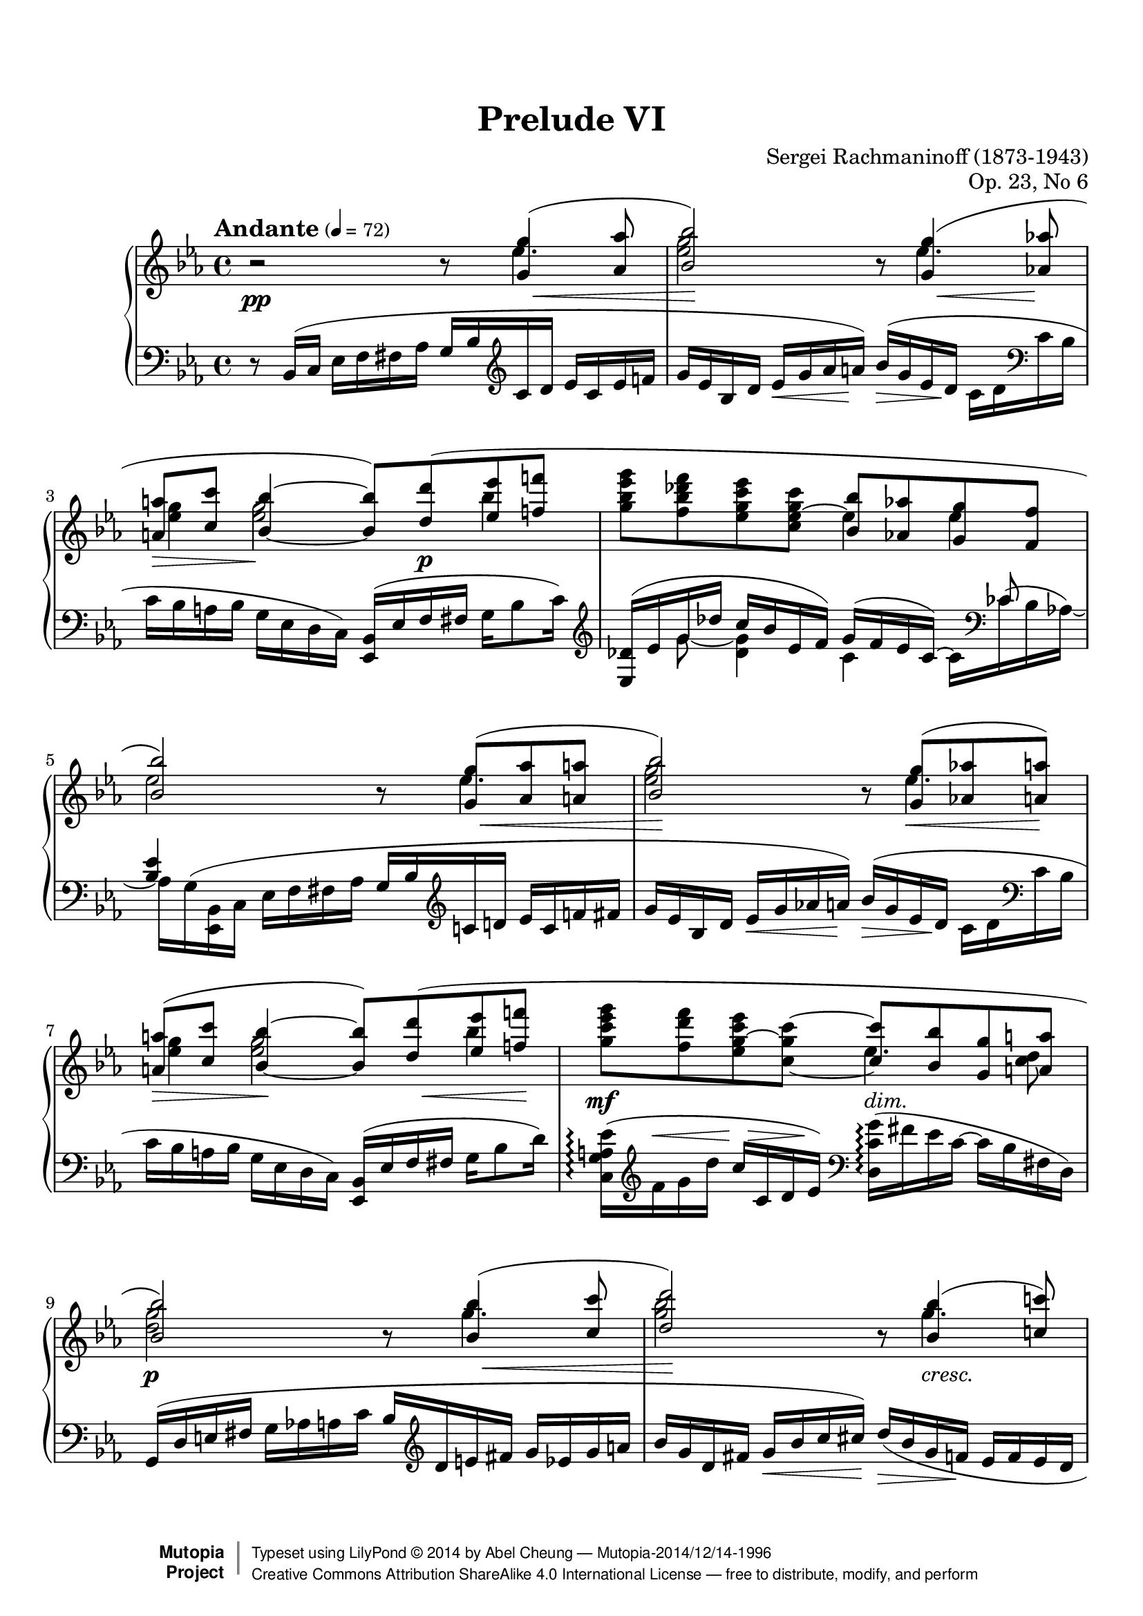 %%--------------------------------------------------------------------
% LilyPond typesetting of Rachmaninoff Prelude Op. 23 No. 6
%%--------------------------------------------------------------------

%%%%%%% Notes %%%%%%%%%%%%%%%%%%%%%%%%%%%%%%%%%%%%%%%%%%%%%%%%%%%%%%%%
%
% * Many ties do need precise positioning. In particular, ties at
%   bar 13 and 18 are delicate; any slight change of layout
%   can destroy the whiteout masks.
%
% * Lilypond didn't handle the voice interleaving very well, so quite
%   some notes need manual horizontal shifting. Again, bar 13 & 18
%   are good examples, as well as any unbeamed semiquaver.

%%%%%%% Editorial Notes %%%%%%%%%%%%%%%%%%%%%%%%%%%%%%%%%%%%%%%%%%%%%%
%
% * This piece is using Piano auto-accidental mode instead of default.
%   A few places can be ambiguous on existing IMSLP editions, so the
%   default accidental mode is not chosen.
%
% * In bar 19 slur after arpeggio, Muzyka edition included B♭ while
%   Gutheil one didn't. Gutheil edition is followed here, since nearby
%   note groups don't include first note in slurs too.
%
% * Dashed line on bar 26-27 is removed. Gutheil and Muzyka editions
%   generally don't have dashed line spanner following cresc and dim,
%   so it's quite odd having one here.
%
% * Bar 30 left hand: Gutheil edition didn't have slur for last 3
%   semiquavers, while Muzyka did. Judging from previous 2 similar bars,
%   slur should have been there.
%
% * Bar 31 cross-staff slur: For Gutheil edition it ends at G, while
%   Muzyka edition one ends at E♭. Following Muzyka one, though I have
%   no good reason judging which one is correct.

%%%%%%% Known Problems %%%%%%%%%%%%%%%%%%%%%%%%%%%%%%%%%%%%%%%%%%%%%%%
%
% * A few places with "Impossible or ambiguous (de)crescendo in MIDI",
%   but it's too difficult to trace where they come from.
%
% * All "may not find good beam slope" come from kneed beams; but
%   somehow the result is good enough so warnings are ignored.
%
% * Some dynamic volume might not be so accurate, in order to avoid
%   even more warnings about existence of hidden cross-staff hairpins.

%%--------------------------------------------------------------------
% The Mutopia Project
% LilyPond template for keyboard solo piece
%%--------------------------------------------------------------------

\version "2.18.2"

%---------------------------------------------------------------------
%--Paper-size setting must be commented out or deleted upon submission.
%--LilyPond engraves to paper size A4 by default.
%--Uncomment the setting below to validate your typesetting
%--in "letter" sizing.
%--Mutopia publishes both A4 and letter-sized versions.
%---------------------------------------------------------------------
% #(set-default-paper-size "letter")

%--Default staff size is 20
% #(set-global-staff-size 20)

\paper {
  top-margin = 8\mm                              %-minimum top-margin: 8mm
  top-markup-spacing.basic-distance = #6         %-dist. from bottom of top margin to the first markup/title
  markup-system-spacing.basic-distance = #5      %-dist. from header/title to first system
  top-system-spacing.basic-distance = #12        %-dist. from top margin to system in pages with no titles
  last-bottom-spacing.basic-distance = #12       %-pads music from copyright block

  % ragged-right = ##f
  ragged-last = ##f
  ragged-bottom = ##f
  ragged-last-bottom = ##f

  % debug-slur-scoring = ##t
}

%---------------------------------------------------------------------
%--Refer to http://www.mutopiaproject.org/contribute.html
%--for usage and possible values for header variables.
%---------------------------------------------------------------------
\header {
  title = "Prelude VI"
  composer = "Sergei Rachmaninoff (1873-1943)"
  opus = "Op. 23, No 6"
  date = "1903"
  style = "Romantic"
  license = "Creative Commons Attribution-ShareAlike 4.0"
  % Both are cross-referenced to minimize errors
  source = "IMSLP - Muzyka and Gutheil editions"

  maintainer = "Abel Cheung"
  maintainerEmail = "abelcheung at gmail dot com"
  mutopiatitle = "Prelude Op. 23, No. 6"
  mutopiaopus = "Op. 23"
  mutopiacomposer = "RachmaninoffS"
  mutopiainstrument = "Piano"

 footer = "Mutopia-2014/12/14-1996"
 copyright =  \markup { \override #'(baseline-skip . 0 ) \right-column { \sans \bold \with-url #"http://www.MutopiaProject.org" { \abs-fontsize #9  "Mutopia " \concat { \abs-fontsize #12 \with-color #white \char ##x01C0 \abs-fontsize #9 "Project " } } } \override #'(baseline-skip . 0 ) \center-column { \abs-fontsize #11.9 \with-color #grey \bold { \char ##x01C0 \char ##x01C0 } } \override #'(baseline-skip . 0 ) \column { \abs-fontsize #8 \sans \concat { " Typeset using " \with-url #"http://www.lilypond.org" "LilyPond " \char ##x00A9 " " 2014 " by " \maintainer " " \char ##x2014 " " \footer } \concat { \concat { \abs-fontsize #8 \sans{ " " \with-url #"http://creativecommons.org/licenses/by-sa/4.0/" "Creative Commons Attribution ShareAlike 4.0 International License " \char ##x2014 " free to distribute, modify, and perform" } } \abs-fontsize #13 \with-color #white \char ##x01C0 } } }
 tagline = ##f
}

%-------- Util and shorthands
ct = \clef treble
cb = \clef bass
oD = \once \omit DynamicText
oH = \once \omit Hairpin

ms = -\tweak self-alignment-X #LEFT _\markup \italic "m.s."
md = -\tweak self-alignment-X #LEFT
     -\tweak outside-staff-priority ##f
     _\markup \italic "m.d."

toRH = { \voiceTwo \change Staff="RH" }
toLH = { \voiceOne \change Staff="LH" }

flattenBeam = { \once \override Beam.damping = 2 }
basicSlur = \once \override Slur.positions = #'(0 . 0)
% Slur endpoints usually lie on right of tenuto. Shift them horizontally
% so they are more like directly on top of tenuto instead.
slurOnTenuto =
\shape #'((-0.5 . 0)(-0.5 . 0)(-0.5 . 0)(-0.5 . 0)) Slur

ottavaUp = { \ottava #1 \set Staff.ottavation = #"8" }

hshift =
#(define-music-function (parser location offset) (number?)
   #{ \once \override Voice.NoteColumn.force-hshift = #offset #} )

% For dotted note on 2nd voice, where notehead and dots are separated
% by stem from 1st voice
separateDottedNote = {
  \hshift -0.3
  \once \override Dots.extra-offset = #'(0.3 . 0)
}

% Default tenuto hides inside slur, pushing slurs outwards and prevent
% staves to be compacted. And padding is too small, so it can stick
% very close to beams.
#(define my-script-alist (list-copy default-script-alist))
#(set! my-script-alist
       (acons "tenutoalt"
         (acons 'avoid-slur 'outside
           (acons 'quantize-position #f
             (acons 'padding 0.4
              (assoc-ref default-script-alist "tenuto"))))
         my-script-alist))

tenutoAlt = #(make-articulation "tenutoalt")

#(assoc-set! (assoc-ref my-script-alist "tenuto") 'padding 0.4)

% idea from:
% http://lists.gnu.org/archive/html/lilypond-user/2014-05/msg00498.html
whiteoutMaskOne = \markup {
  \with-dimensions #'(0 . 0) #'(0 . 0)
  \with-color #white %#red
  \override #'(filled . #t) \path #0
  #'((moveto 1.45 5.2)
     (lineto 1.45 3.6)
     (lineto -0.17 3.6)
     (lineto 0.33 4.2)
     (lineto 1.05 4.2)
     (lineto 1.05 5.2)
     (closepath))
  \with-dimensions #'(0 . 0) #'(0 . 0)
  \with-color #white %#red
  \override #'(filled . #t) \path #0
  #'((moveto -1.98 3.6)
     (lineto -2.03 5.4)
     (lineto -1.53 5.4)
     (lineto -1.58 4.2)
     (curveto -1 4.4 -0.8 4.0 -0.88 3.6)
     (closepath))
}

whiteoutMaskTwo = \markup {
  \with-dimensions #'(0 . 0) #'(0 . 0)
  \with-color #white %#red
  \filled-box #'(1.03 . 1.45) #'(3.6 . 5.0) #0
}

whiteoutMaskThree = \markup {
  \with-dimensions #'(0 . 0) #'(0 . 0)
  \with-color #white %#red
  \filled-box #'(-2.5 . -2.1) #'(3.6 . 5.6) #0
}


RH = \relative c' {
  r2 r8
  <<
    \relative c'' {
      \oD <g g'>4(\p -\tweak to-barline ##f \< <aes aes'>8 |
      <bes bes'>2\!)
    }
    \\
    \relative c'' { \oD \separateDottedNote ees4.\p | <ees g>2 }
  >>
  r8
  <<
    \relative c'' {
      \temporary \omit DynamicText
      <g g'>4\p\<( <aes aes'>8\mp |
      <a a'>\> <c c'>
      \oneVoice \once \stemUp <bes bes'>4\p~ \voiceOne q8)
      \basicSlur <d d'>( <ees ees'> <f f'> |
      s2 <bes, bes'>8 <aes aes'> <g g'> <f f'> |
      <bes bes'>2)
      \revert DynamicText.stencil
    }
    \\
    \relative c'' {
      \separateDottedNote \oD ees4.\p |
      \hshift 1.8 <g ees>4 \hshift -0.3 q2 bes4 |
      \oneVoice <g bes ees g>8 <f bes des f>
      <ees g c ees> <c ees~ g c> \voiceTwo
      ees4 ees |
      ees2
    }
  >>

  \barNumberCheck 5
  r8
  <<
    \relative c'' {
      \oD <g g'>8\p -\tweak to-barline ##f \<(
      <aes aes'> <a a'> | <bes bes'>2\!)
    } \\
    \relative c'' { \separateDottedNote \oD ees4.\p | <ees g>2 }
  >>
  r8
  <<
    \relative c'' {
      \temporary \omit DynamicText
      <g g'>8(-\tweak X-offset -1.5 \p\<
      <aes aes'> <a a'>)-\tweak X-offset 1.5 \mp |
      <a a'>(\> <c c'>
      \oneVoice \once \stemUp <bes bes'>4\!~ \voiceOne q8)
      \basicSlur <d d'>\p\<( <ees ees'> <f f'>\! |
      \oneVoice <g c ees g>\mf <f d' f> <ees g~ c ees> <c~ g' c~>
      \voiceOne <c c'> \oH <bes bes'>\> <g g'> <a a'> |
      <bes bes'>2\p)
      \revert DynamicText.stencil
    }
    \\
    \relative c'' {
      \temporary \omit DynamicText
      \separateDottedNote ees4.\p |
      \hshift 1.8 <g ees>4 q2 bes4 |
      \skip 2 \separateDottedNote ees,4.\mf \hshift -0.8 <c d>8\mp |
      <d g>2\p
      \revert DynamicText.stencil
    }
  >>

  \barNumberCheck 9
  r8
  <<
    \relative c'' {
      \oD <bes bes'>4\p -\tweak to-barline ##f \<(
      <c c'>8 | <d d'>2\!)
    }
    \\
    \relative c''' { \separateDottedNote \oD g4.\p | <g bes>2 }
  >>
  r8
  <<
    \relative c'' {
      \temporary \omit DynamicText
      \oH <bes bes'>4\p\<( <c c'>8) |
      <cis cis'>( <ees ees'> <d d'>) <ees_~ ees'^~>(\mf
      q <f f'>\> <e e'>)
      \slurOnTenuto <aes aes'>(\mp-- |
      <f f'>)[-- <aes, aes'>\p(] <bes bes'> <b b'>
      <c c'>2)
      \revert DynamicText.stencil
    }
    \\
    \relative c''' {
      \temporary \omit DynamicText
      \separateDottedNote g4.\mp |
      <g bes>4.
      % avoid stem flag overlapping notehead of other voice
      \hshift -0.8 bes8\mf^~ bes4 \oH c8\> bes |
      aes c,\p f4 <f aes>2 |
      \revert DynamicText.stencil
    }
  >> |

  \barNumberCheck 13
  r8
  <<
    \relative c'' {
      \temporary \omit DynamicText
      <aes aes'>8-\tweak X-offset -2 \p\<( <b b'>
      \once \override TextScript.layer = 3
      \once \override TextScript.whiteout = ##t
      \once \override TextScript.outside-staff-priority = ##f
      <des des'>-\tweak X-offset 2 \mp_\whiteoutMaskOne
      <c c'>) <des des'>( <d d'>-\tweak height 0.5 \>
      <aes' f'>-\tweak X-offset 2 \p |
      <ees ees'>)\noBeam
      \shape #'(() ((0 . 2)(0 . 2)(0 . 2)(0 . 2))) Slur
      <g, g'>( <aes aes'> <a a'>
      <bes_~ bes'^~>2 |
      q8) \oH <a a'>\<( <bes bes'> <d d'> <c c'>4. <d d'>8 |

      \barNumberCheck 16
      <ees ees'>)\noBeam
      \shape #'(() ((0 . 2) (0 . 2) (0 . 1.5) (0 . 1.5))) Slur
      <c c'>( <des des'> <d d'>
      <ees_~ ees'^~>2 |
      q8) <d d'>( <ees ees'> <g g'> <f f'>4. <fis fis'>8 |
      \oneVoice <g b f' g>)\noBeam\mf \voiceOne <a, a'>(\mp \oH <b b'>\<
      \once \override TextScript.layer = 3
      \once \override TextScript.whiteout = ##t
      \once \override TextScript.outside-staff-priority = ##f
      <c c'>_\whiteoutMaskTwo
      <d d'> <ees ees'> <f f'> <fis fis'> | \oneVoice

      \barNumberCheck 19
      \ottavaUp <g bes f' g>)\f <aes f' aes>--
      \oH <bes f' g bes>--\< <b f' b>--
      \oH <c e aes c>--\ff\> <bes e g bes>-- <aes c f aes>--\f <g c e g>-- |
      \voiceOne \oH <g g'>(\tenutoAlt\> <f f'>4) \ottava #0 <ees ees'>8(
      <des des'> <ces ces'> <bes bes'> <aes aes'>) |
      r <g g'>(\p <aes aes'>\< <a a'> <bes ees bes'>4.)\mp <bes bes'>8-- |
      <bes ees bes'>(\tenutoAlt <aes aes'> <bes ees bes'> <aes aes'>)
      <f f'>4..(\tenutoAlt <ees ees'>16)\tenutoAlt\p |

      \barNumberCheck 23
      \oneVoice <ees g ees'>4-- r r8 \voiceOne g4( aes8 |
      bes2~ bes8) g(\< aes a)-\tweak X-offset 2 \mp |
      a(-\tweak X-offset 2 \> c bes4~\p bes8) f4( ges8 |
      g bes aes) \oH ees(\> e f fis aes |

      \barNumberCheck 27
      g) bes( ees g bes <d, d'> <ees ees'> f') |
      <g, bes ees g>(\pp <f bes des f> <g c ees> <c,_~ c'^~>
      q <bes bes'> <aes aes'> <g g'>) |
      <ees' g ees'>( <bes ees bes'> <aes aes'>4~
      \once \override TieColumn.tie-configuration = #'((-1.5 . -1) (7 . 1))
      q8 <g g'> <f f'> <e e'>) |

      \barNumberCheck 30
      <c' e c'>( <g c g'> <c f> <ees, ees'>~
      \once \override TieColumn.tie-configuration = #'((-4.5 . -1) (5 . 1))
      q <c c'> <des des'> <d d'>) |
      \oneVoice r8 \voiceOne <ees' g,>( f fis g2) |
      r8 des4(\mf d8 ees2) |
      r8 aes,( bes b c2) |
      r8 \oH g4(\> aes8 ces2) |

      \barNumberCheck 35
      r8 g(\p aes a bes2) |
      r8 \oH g(\> aes a bes2) |
      r8 \slurOnTenuto g(\f-- aes-- a-- bes)-- bes4-- bes8-- |
      bes(\tenutoAlt\mf aes bes aes)
      \slurOnTenuto f4..(\mp-- ees16)\p-- |
      \revert DynamicText.stencil
    }
    \\
    \relative c''' {
      <<
        %
        % WARNING: Fragile. Handle with care.
        %
        % Add fake voice for generating tie on A♭ note. Make sure 2nd
        % and 3rd notes have the same horiz shift amount!
        \relative c'' {
          \voiceTwo
          \hshift -0.5 \oD f8\p~
          \once \override Stem.Y-offset = 1
          \once \override Stem.length =
          #(lambda(grob) (+ 2 (ly:stem::calc-length grob)))
          \hshift 1.4 f4~
          \once \override TieColumn.tie-configuration = #'((3.8 . -1))
          \once \override Stem.Y-offset = 1
          \once \override Stem.length =
          #(lambda(grob) (+ 2 (ly:stem::calc-length grob)))
          \hshift -0.15 f4
        }
        \new Voice \with {
          \remove "Beam_engraver"
          \remove "Stem_engraver"
          %\override NoteHead.color = #green
        } \relative c''' {
          \voiceFour
          \hshift 0.15 \oD aes8_\p~
          \once \override TieColumn.tie-configuration = #'((5.0 . -1))
          \hshift 1.4 aes4_~
          \once \override TieColumn.tie-configuration = #'((5.6 . -1))
          \hshift -0.15 aes4
        }
      >>
      \temporary \omit DynamicText
      \voiceTwo g8\p f |
      \hshift -0.8 g \separateDottedNote <ees bes>4. ees2^~ |
      ees4 \oH <g ees>4\< \hshift -0.3 q2 |

      \barNumberCheck 16
      \hshift -0.8 <aes c>8 \separateDottedNote <aes ees>4. aes2^~ |
      aes4 <aes c>4 \hshift -0.3 q2\mf |
      s8 \hshift -0.5 f~\mp
      \once \override TieColumn.tie-configuration = #'((3.5 . -1))
      \hshift -0.3 <f g>4~
      \once \override TieColumn.tie-configuration =
      #'((4.8 . DOWN) (3.8 . DOWN))
      \hshift -0.8 q8_\whiteoutMaskThree b4\mf \hshift -0.8 b8 |

      \barNumberCheck 19
      \skip 1 |
      \oH <ces ees>2\> f,4 ees\p |
      \skip 2 ees\mp d-- |
      d-- c-- <c ees>(--\> <bes d>)\p |

      \barNumberCheck 23
      \skip 1 |
      r2 ees,-- |
      des2.-- des4~ |
      des4 c2 \skip 4 |
      <ees bes>4 r \skip 2 |

      \barNumberCheck 28
      r8 bes'16\((\pp_\ms c) ees-\tweak padding 0.9 _\md f fis aes
      g ees8 des16 c ces bes ees\) |
      r8
      \temporary \override Beam.positions = #'(-4.5 . -4)
      ees,16\((_\ms f)
      \revert Beam.positions
      \once \override Beam.positions = #'(-3 . -3)
      ees'-\tweak padding 1.5 _\md bes c f
      ees c8 bes16 aes bes c g\) |
      r8
      \shape #'((0 . -0.5)(0 . -0.5)(0 . 0)(0 . 0)) PhrasingSlur
      c,16\((_\ms e)
      f-\tweak padding 3 _\md g aes bes
      c aes8 g16 aes f bes bes,\) |

      \barNumberCheck 31
      \skip 2 r8 \oH ees'(--\< d-- des)-- |
      c4(\mf bes~ bes8) aes4(\tenutoAlt g8)\tenutoAlt |
      \temporary \override NoteColumn.ignore-collision = ##t
      \shape #'((0.6 . 0)(0.4 . 0)(0.2 . 0)(0 . 0)) Slur
      \once \override Slur.positions = #'(-5 . -4) g4( f~ f8) e4( ees8) |
      \revert NoteColumn.ignore-collision
      \once \override Slur.positions = #'(-3 . -5)
      \oH ees4(\tenutoAlt\> d~ d8) ees( e f)\p |

      \barNumberCheck 35
      \skip 2. ees4-- |
      \skip 2. d-- |
      <<
        {
          \temporary \omit DynamicText
          \skip 2 g\f \oH f\> |
          \shape #'((1.2 . 1)(1 . 1)(0 . 0.3)(0 . 0)) Slur
          \basicSlur fes(\mf ees) ees\mp d\p |
          \revert DynamicText.stencil
        }
        \new Voice \relative c' {
          \temporary \omit DynamicText
          \voiceFour \stemDown <bes des>2--\f
          \once \override NoteColumn.force-hshift = 1.5 <bes c>-- |
          \once \override NoteColumn.force-hshift = 0.5 ces--\mf
          \once \override NoteColumn.force-hshift = 0.2 bes-- |
          \revert DynamicText.stencil
        }
      >>

      \revert DynamicText.stencil
    }
  >>

  \barNumberCheck 39
  \temporary \omit DynamicText
  <ees=' g,>4--\p r r8 \voiceOne
  ees16(\pp f g aes a c |
  bes g bes c ees f fis aes
  g bes c d ees c ees f) |
  aes( g ees c a c bes g
  f ees c a c bes g ees) |
  fis( g ees c) \change Staff="LH" d( ees bes g)
  a( bes g ees) fis( g ees) r |

  \barNumberCheck 43
  \oneVoice \change Staff="RH" r4
  <<
    \absolute{
      \oD ees'''2.\arpeggio\fermata\pp
      -\tweak self-alignment-X #RIGHT
      -\tweak extra-offset #'(0 . 0.3)
      ^\markup \italic "m.s." } \\
    \relative c'' { \oD <g bes ees g>2.\arpeggio\pp }
  >>
  \revert DynamicText.stencil
}

LH = \relative c {
  \temporary \omit DynamicText
  r8 \basicSlur bes16(\pp c ees f fis aes
  g bes \ct c d ees c ees f |
  g ees bes d ees\< g aes a)\p
  bes(\> g ees d\pp \flattenBeam c d \cb c bes |
  c bes a bes g ees d c)
  <bes ees,>( ees f fis g bes8 c16) \ct |
  \revert DynamicText.stencil
  <<
    \relative c' {
      \temporary \omit DynamicText
      <des ees,>16(\pp ees g des' c bes ees, f)
      g( f ees c)~ \voiceTwo c \cb ces^( bes aes)~ |
      \flattenBeam aes \basicSlur g^( <bes, ees,> c \oneVoice ees f fis aes
      g bes \ct c d ees c f fis |
      g ees bes d ees\< g aes a -\tweak X-offset 1 \p)
      \revert DynamicText.stencil
    }
    \\
    \relative c'' {
      \skip 8 \oD g8\pp~ <g des>4 c, s16
      \voiceOne ces8 \skip 16 |
      <bes ees>4 \voiceTwo
    }
  >>
  \temporary \omit DynamicText
  bes'='16(-\tweak X-offset -1 \p\> g ees d\pp
  \flattenBeam c d \cb c bes |

  \barNumberCheck 7
  c bes a bes g ees d c)
  <bes ees,>( ees f fis g bes8 d16) |
  \temporary \override DynamicLineSpanner.outside-staff-priority = ##f
  \once \override Slur.positions = #'(0 . 4)
  <ees a, g c,>(\arpeggio\mp \ct f^\< g d'
  c\mf^\> c, d ees)\mp
  \revert DynamicLineSpanner.outside-staff-priority
  \cb \oH <g c, d,>(\>\arpeggio fis ees c~ c bes fis d) |

  \barNumberCheck 9
  \basicSlur g,(\p d' e fis g aes a c
  bes \ct d e fis g ees g a |
  bes g d fis g\< bes c cis)-\tweak X-offset 2 \mp
  d(\> bes g f-\tweak X-offset 1 \p ees f ees d |
  ees d cis d \cb bes g \oD ees\mf des)
  c( g' \oH bes\> des \flattenBeam c bes e, c,) |

  \barNumberCheck 12
  \basicSlur f( c' \oD e\p f g aes ees' des
  <c aes> \ct d e g f des f g |
  bes aes c, e f\< aes bes b)-\tweak X-offset 2 \mp
  c(\> aes f ees\p \cb <d aes bes,>\arpeggio c bes aes') |
  \basicSlur ees,,( bes' ees g bes \ct ees f fis
  aes g ees c \cb bes g ees f |

  \barNumberCheck 15
  \oH g\< d)
  %\shape #'((0 . 0)(0 . 0.5)(0 . 1.5)(0 . 0)) Slur
  \basicSlur c( g' bes d f ees)
  <g, bes,>( c ees aes g ees d c) |
  % slur overlaps with tie
  \shape #'(((0 . 0) (0 . 2) (0 . 0) (0 . 0)) ()) Slur
  \basicSlur <ees, aes,>( aes c ees~ ees \ct aes bes b
  des c aes f ees \cb c aes bes |

  \barNumberCheck 17
  c g)
  \shape #'((0 . 0)(0 . -1)(0 . -0.5)(0 . 0)) Slur
  \basicSlur f( c' ees g bes aes)
  \basicSlur <c, ees,>( \ct f aes des c aes8 c,16) |
  \cb <f b, d,>8\arpeggio\noBeam\mf g16(\mp f \oH ees\< d c d
  c b aes g f ees d g,)\f |
  \revert DynamicText.stencil

  \barNumberCheck 19
  <<
    \relative c' {
      \temporary \omit DynamicText

      \once \override Beam.auto-knee-gap = 0 \absolute des,16\f
      \oneVoice g( bes f' g f aes, g) \voiceOne
      % EDITORIAL NOTE: Following Gutheil edition, doesn't include B♭
      % in slur.
      <bes c,,>\arpeggio
      \set stemRightBeamCount = 1 c_( \set stemLeftBeamCount = 1 \ct
      \once \tupletDown \tuplet 3/2 { e bes' b }
      c bes e, c) \cb \oneVoice |
      % Warning? Screw it.
      \once \override Beam.auto-knee-gap = 0 \oH \absolute <f, f,,>\>
      aes( ces ees \ct \voiceOne aes bes) ces( ces,
      aes' ees ces) f,( ees' des) ces( \cb bes, |

      \barNumberCheck 21
      g'\p bes ees d c ees f fis
      g ees bes c d ees g) g,( \oneVoice |
      <aes c, f,> c ees bes c ees f) g,(
      <aes bes,> c ees c <d aes> f bes) r |

      \barNumberCheck 23
      \oneVoice ees,,,8( bes'16 c ees f fis aes
      g bes c d ees c ees f |
      g ees bes d f ees c bes
      aes g c bes~ bes) aes( g ges |
      f[ bes,,) r
      \once \override Slur.positions = #'(3 . 0)
      bes'(] f' bes c ees
      des bes~ bes)
      \once \override Slur.positions = #'(0 . 4)
      aes( <g ees,> f~ f e~ \voiceOne |

      \barNumberCheck 26
      e) d( ees e f e f fis g ges g aes)
      \once \override VoiceFollower.bound-details =
      #'((right (attach-dir . -1) (padding . 1.5))
         (left  (attach-dir .  1) (padding . 1.5)))
      \showStaffSwitch \toRH <ces d>4 |
      \hideStaffSwitch \toLH ees,,16 bes' ees f g aes a c
      bes ees f g \once \override Beam.auto-knee-gap = 0 bes
      \toRH ees f bes |

      \barNumberCheck 28
      \change Staff="LH" \oneVoice
      <des,,~ g, ees,>2--\arpeggio\pp des8 g,( aes bes) |
      \voiceOne b\arpeggio des c4~ c8 e,( f g) |
      g\arpeggio bes aes4~ aes8
      % EDITORIAL NOTE: Adding slur, following Muzyka edition
      e( f aes) |
      % EDITORIAL NOTE: Gutheil & Muzyka editions disagree at ending
      % note of cross-staff slur; following Muzyka edition (E♭)
      \basicSlur \shape #'((0 . 0)(2 . 0)(-2 . -5)(0 . 0)) Slur
      g16_( bes ees g aes \toRH a bes ees)
      \change Staff="LH" \oneVoice
      r \oH g,,(\< a c bes ees f fis) \voiceOne |

      \barNumberCheck 32
      <g des ees,>16(\tenutoAlt\arpeggio\mf
      f8 e16) f16(\tenutoAlt fes8 ees16)
      d16(\tenutoAlt des8 c16~ c) ces( bes a)
      \once \override VoiceFollower.bound-details =
      #'((right (attach-dir . -1) (padding . 2.0))
         (left  (attach-dir .  1) (padding . 2.0)))
      \showStaffSwitch \toRH <aes c>4-- \hideStaffSwitch \skip 2. |
      \toLH \oH c16(\tenutoAlt\> ces8 bes16) ces(\tenutoAlt bes8 a16)
      aes( g fis g aes g aes a)\p |

      \barNumberCheck 35
      \once \override VoiceFollower.bound-details =
      #'((right (attach-dir . -1) (padding . 1.0))
         (left  (attach-dir .  1) (padding . 2.0)))
      \showStaffSwitch \toRH <f' bes, g>2.--\arpeggio
      \hideStaffSwitch \change Staff="LH" \voiceTwo
      ees16 g,( aes a) |
      \once \override VoiceFollower.bound-details.right.attach-dir = -1
      \showStaffSwitch \toRH <d bes>2.--
      \hideStaffSwitch \change Staff="LH" \voiceTwo
      \oH bes16\mf\> e,^( f ges |

      \barNumberCheck 37
      \voiceOne g)\f
      e,( bes' b c des8 c16~
      c) d( ees e \oH f\> f,8 g16) |
      r d'(\mf ees e f4~ f16)
      \shape #'((0 . 0)(0 . 1)(-1 . -5)(-0.7 . -2)) Slur
      \oH f(\> fis g aes a bes\p
      \once \override Beam.auto-knee-gap = 0 \toRH aes) |
      \revert DynamicText.stencil
    }
    \\
    \relative c, {
      \temporary \omit DynamicText
      des4\f s c s |
      % Ties too tiny, can be treated as dots
      \temporary \override Tie.details.stem-gap = 0
      \temporary \override Tie.details.note-head-gap = 0.1
      \skip 4.. ces''16\mp~ ces8.\noBeam f,16~ f8.\noBeam
      % Note needs more right-padding otherwise tie is invisible
      \once \override NoteColumn.X-extent =
      #(lambda(grob)
         (let ((width (ly:axis-group-interface::width grob)))
           (set-cdr! width (+ 2 (cdr width)))
           width))
      bes,16\p~ |
      \revert Tie.details.note-head-gap
      \revert Tie.details.stem-gap
      bes4 r r2 |
      \skip 1*4 |

      \barNumberCheck 26
      aes2.~ aes4 |
      \skip 2 bes'-- c--\pp |
      \skip 1 |
      ees,2\arpeggio r |
      ees,2\arpeggio r |

      \barNumberCheck 31
      ees8 r r4 \skip 2 |
      r2 r4 ees'\mf |
      \oneVoice \basicSlur ees,8( c'16 f~
      \once \override TieColumn.tie-configuration = #'((4.0 . 1))
      f ges g aes~ aes) f( g bes aes bes b c) |
      \voiceTwo r2 r4 bes,~\p

      \barNumberCheck 35
      \oneVoice bes8 ees,16( bes'~ bes) ees,( bes' g'~
      g) \basicSlur bes( c d
      \once \omit Stem \once \omit Flag \once \stemUp ees16) \skip 8. |
      \oH <d, g>8\< g,16( d'~
      \once \override TieColumn.tie-configuration = #'((2 . 1))
      d) d( g c d) g,( aes a
      \once \omit Stem \once \omit Flag \once \stemUp bes16)\mf \skip 8. |

      \barNumberCheck 37
      \voiceTwo s16
      \once \override Score.NoteCollision.merge-differently-dotted = ##t
      e,,8.\f~ e4 f~ f8 \absolute{d,\rest} |
      aes4(\mf~ aes16 g aes a bes2) |
      \revert DynamicText.stencil
    }
  >>

  \barNumberCheck 39
  \temporary \omit DynamicText
  <bes=, ees,>8\p bes16( c \stemUp ees\pp f fis aes
  g bes) \toRH c( d ees c f fis |
  g bes, d ees g aes a c
  bes f' ees aes g bes aes c) |
  \basicSlur ces( bes c, d ees fis, g bes
  b c ees, f fis g d c) |
  ces( bes g a) \change Staff="LH" aes( g ees f)
  ees( d b c) ces( bes a bes) |

  \barNumberCheck 43
  \oneVoice \absolute{ ees,,8( ees,) }
  % arpeggio was overlapping with fermata
  \once \override PianoStaff.Arpeggio.padding = 0.8
  <bes g' bes ees>2.\arpeggio\fermata
  \revert DynamicText.stencil
}

Dynamics = {
  \tempo \markup \large "Andante" 4 = 72
  s1-\tweak Y-offset -2.75 \pp |
  \set Score.tempoHideNote = ##t
  \skip 1 |
  s2 s8 s4.\p |
  \skip 1*4 |
  s2\mf s4\dim
  \tempo 4 = 68 \skip 4 |
  \tempo 4 = 72 s1\p |

  \barNumberCheck 10
  \skip 2 \skip 8 s4.\cresc |
  s4. s8-\tweak Y-offset -1.25 \mf \skip 4
  \tempo 4 = 68 \skip 4 |
  \tempo 4 = 72 \skip 8 s2..\p |
  \skip 2.
  \tempo 4 = 68 \skip 4 |
  \tempo 4 = 72
  s1-\tweak extra-offset #'(0 . -1.5) \p |
  \set crescendoSpanner = #'text
  \once \override DynamicTextSpanner.text = "poco a poco cresc."
  s1\< |
  \skip 1 |
  \skip 2
  \tempo 4 = 68 \skip 2 |
  \tempo 4 = 72 s8\! s8 \crescHairpin s2.\< |
  \tempo 4 = 70 s4-\tweak Y-offset -2.5 \f s8\< s8.\!
  \tempo 4 = 68 s16\> s8*2/3 s16*2/3\! \skip 4 |

  \barNumberCheck 20
  s2.-\tweak bound-details.left.stencil-offset #'(-1 . -1.5) \dim
  \tempo 4 = 66 s4 |
  \tempo 4 = 68
  s1-\tweak extra-offset #'(0 . -1) \p |
  \skip 2
  \tempo 4 = 64 \skip 4
  \tempo 4 = 60 \skip 4 |
  \tempo 4 = 72
  s1-\tweak extra-offset #'(0 . -1) \p |
  \skip 1*2 |
  % EDITORIAL NOTES: dashed line spanner removed for style consistency
  \skip 4. s8\dim
  \tempo 4 = 68 \skip 4
  \tempo 4 = 64 \skip 4 |
  \tempo 4 = 72 \skip 1 |
  s1\pp |
  \skip 1 |
  \skip 2
  \tempo 4 = 68 \skip 2 |

  \barNumberCheck 31
  \tempo 4 = 72 \skip 2 s8 s4.\< |
  s1\mf |
  \skip 1 |
  s2.\dim
  \tempo 4 = 68 \skip 4 |
  \tempo 4 = 72
  \skip 8 s2..-\tweak extra-offset #'(0 . -1) \p |
  \skip 8 s2..-\tweak extra-offset #'(0 . -1) \cresc |
  \tempo 4 = 68
  s2.-\tweak X-offset -2 -\tweak Y-offset 1 \f
  s4 -\tweak Y-offset 2 \> |
  s2\mf
  \tempo 4 = 64
  s4-\tweak bound-details.left.stencil-offset #'(2 . 4) \dim
  \tempo 4 = 60 \skip 4 |
  \tempo 4 = 66 s4
  \tempo 4 = 72 s2.\pp |

  \barNumberCheck 40
  \skip 2.
  \tempo 4 = 68 \skip 4 |
  \skip 4
  \tempo 4 = 72 \skip 2. |
  \skip 2.
  \tempo \markup \large "rit." 4 = 64 \skip 8
  \tempo 4 = 56 \skip 8 |
  \tempo 4 = 40 \skip 1 \bar "|."
}


%-------Typeset music and generate midi
\score {

  \context PianoStaff \with {
    \accidentalStyle PianoStaff.piano

    % For whiteout masks
    \override LedgerLineSpanner.layer = 100
    \override StaffSymbol.layer = 100
    \override Stem.layer = 10
    \override Accidental.layer = 10
    \override NoteHead.layer = 10
    \override Tie.layer = -1

    \omit TupletBracket
    \override TupletBracket.avoid-slur = #'ignore
    \override DynamicTextSpanner.style = #'none
    \override DynamicTextSpanner.font-size = 0
    \override VoiceFollower.after-line-breaking = ##t
    \override Hairpin.height = 0.5
    connectArpeggios = ##t
  } <<
    \new Staff = "RH" << \clef treble \key ees \major \time 4/4 \RH >>
    \new Dynamics << \Dynamics >>
    \new Staff = "LH" << \clef bass   \key ees \major \time 4/4 \LH >>
  >>
  \layout {
    \context {
      \Score
      scriptDefinitions = #my-script-alist
      \override MetronomeMark.font-size = -1
      \override Script.stencil =  % default accent too large
      #(lambda (grob)
         (let ((script (ly:grob-property grob 'script-stencil)))
           (if (equal? script '(feta . ("sforzato" . "sforzato")))
               (ly:stencil-scale (ly:script-interface::print grob) 0.75 0.75)
               (ly:script-interface::print grob))))
      % extent estimators, DON'T BE NAUGHTY
      \override DynamicText.Y-extent =
      #(ly:make-unpure-pure-container ly:grob::stencil-height '(-0 . 0))
      \override Stem.Y-extent = % DIE!!! DIE!!! DIE!!!
      #(ly:make-unpure-pure-container ly:stem::height '(-0 . 0))
      \override Slur.Y-extent =
      #(ly:make-unpure-pure-container ly:slur::height '(-0 . 0))
      \override PhrasingSlur.Y-extent =
      #(ly:make-unpure-pure-container ly:slur::height '(-0 . 0))
    }
    \context {
      \Staff
      \remove "Staff_performer"
    }
    \context {
      \Voice
      \consists "Staff_performer"
    }
  }
  \midi {
    \tempo 4 = 72
    \context {
      \Score
      midiInstrument = "acoustic grand"
      midiChannelMapping = #'voice
      %dynamicAbsoluteVolumeFunction = #myMidiVolume
    }
  }
}

